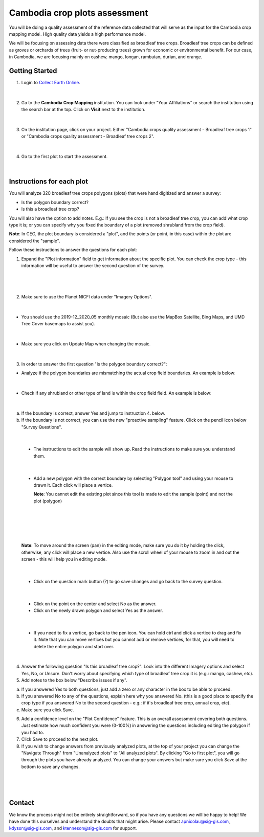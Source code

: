 ------------------------------
Cambodia crop plots assessment
------------------------------

You will be doing a quality assessment of the reference data collected that will serve as the input for the Cambodia crop mapping model. High quality data yields a high performance model.

We will be focusing on assessing data there were classified as broadleaf tree crops. Broadleaf tree crops can be defined as groves or orchards of trees (fruit- or nut-producing trees) grown for economic or environmental benefit. For our case, in Cambodia, we are focusing mainly on cashew, mango, longan, rambutan, durian, and orange.

Getting Started
---------------

1. Login to `Collect Earth Online`_.

.. _Collect Earth Online: https://collect.earth

.. figure:: images/ceo.png

|

2. Go to the **Cambodia Crop Mapping** institution. You can look under "Your Affiliations" or search the institution using the search bar at the top. Click on **Visit** next to the institution.

.. figure:: images/visit.png

|

3. On the institution page, click on your project. Either "Cambodia crops quality assessment - Broadleaf tree crops 1" or "Cambodia crops quality assessment - Broadleaf tree crops 2".

.. figure:: images/project.png

|

4. Go to the first plot to start the assessment. 

.. figure:: images/firstplot.png

|

Instructions for each plot
--------------------------

You will analyze 320 broadleaf tree crops polygons (plots) that were hand digitized and answer a survey:

- Is the polygon boundary correct?
- Is this a broadleaf tree crop?

You will also have the option to add notes. E.g.: If you see the crop is not a broadleaf tree crop, you can add what crop type it is; or you can specify why you fixed the boundary of a plot (removed shrubland from the crop field).

**Note**: In CEO, the plot boundary is considered a "plot", and the points (or point, in this case) within the plot are considered the "sample".

Follow these instructions to answer the questions for each plot:

1. Expand the "Plot information" field to get information about the specific plot. You can check the crop type - this information will be useful to answer the second question of the survey.

.. figure:: images/plotinfo.png

|

.. figure:: images/plotinfo2.png

|

2. Make sure to use the Planet NICFI data under "Imagery Options".

.. figure:: images/planet.png

|

- You should use the 2019-12_2020_05 monthly mosaic (But also use the MapBox Satellite, Bing Maps, and UMD Tree Cover basemaps to assist you).

.. figure:: images/planet2.png

|

- Make sure you click on Update Map when changing the mosaic.

.. figure:: images/planet3.png

|

3. In order to answer the first question "Is the polygon boundary correct?": 

- Analyze if the polygon boundaries are mismatching the actual crop field boundaries. An example is below:

.. figure:: images/eg1.png

|

- Check if any shrubland or other type of land is within the crop field field. An example is below:

.. figure:: images/eg2.png

|

a. If the boundary is correct, answer Yes and jump to instruction 4. below.
b. If the boundary is not correct, you can use the new "proactive sampling" feature. Click on the pencil icon below "Survey Questions".

  .. figure:: images/pencil.png
  
|

  - The instructions to edit the sample will show up. Read the instructions to make sure you understand them.
  
  .. figure:: images/pencil2.png
    
|

  - Add a new polygon with the correct boundary by selecting "Polygon tool" and using your mouse to drawn it. Each click will place a vertice. 
  
    **Note**: You cannot edit the existing plot since this tool is made to edit the sample (point) and not the plot (polygon)
  
  .. figure:: images/pencil3.png
  
| 

  .. figure:: images/edit.png
  
|

  .. figure:: images/edit2.png
  
|

    **Note**: To move around the screen (pan) in the editing mode, make sure you do it by holding the click, otherwise, any click will place a new vertice. Also use the scroll wheel of your mouse to zoom in and out the screen - this will help you in editing mode.
    
    .. figure:: images/gif3.gif

|
  
  - Click on the question mark button (?) to go save changes and go back to the survey question.

  .. figure:: images/edit3.png
  
|

  - Click on the point on the center and select No as the answer.
  
  - Click on the newly drawn polygon and select Yes as the answer.
  
  .. figure:: images/gif1.gif
  
|

  - If you need to fix a vertice, go back to the pen icon. You can hold ctrl and click a vertice to drag and fix it. Note that you can move vertices but you cannot add or remove vertices, for that, you will need to delete the entire polygon and start over.
  
  .. figure:: images/gif2.gif

|
  
4. Answer the following question "Is this broadleaf tree crop?". Look into the different Imagery options and select Yes, No, or Unsure. Don't worry about specifying which type of broadleaf tree crop it is (e.g.: mango, cashew, etc).

5. Add notes to the box below "Describe issues if any". 

a. If you answered Yes to both questions, just add a zero or any character in the box to be able to proceed.
b. If you answered No to any of the questions, explain here why you answered No. (this is a good place to specify the crop type if you answered No to the second question - e.g.: if it's broadleaf tree crop, annual crop, etc).
c. Make sure you click Save.

6. Add a confidence level on the "Plot Confidence" feature. This is an overall assessment covering both questions. Just estimate how much confident you were (0-100%) in answering the questions including editing the polygon if you had to. 

7. Click Save to proceed to the next plot.

8. If you wish to change answers from previously analyzed plots, at the top of your project you can change the "Navigate Through" from "Unanalyzed plots" to "All analyzed plots". By clicking "Go to first plot", you will go through the plots you have already analyzed. You can change your answers but make sure you click Save at the bottom to save any changes.

  .. figure:: images/analyzed.png
  
|

  .. figure:: images/analyzed2.png
  
|

Contact
-------

We know the process might not be entirely straightforward, so if you have any questions we will be happy to help! We have done this ourselves and understand the doubts that might arise. Please contact apnicolau@sig-gis.com, kdyson@sig-gis.com, and ktenneson@sig-gis.com for support.

